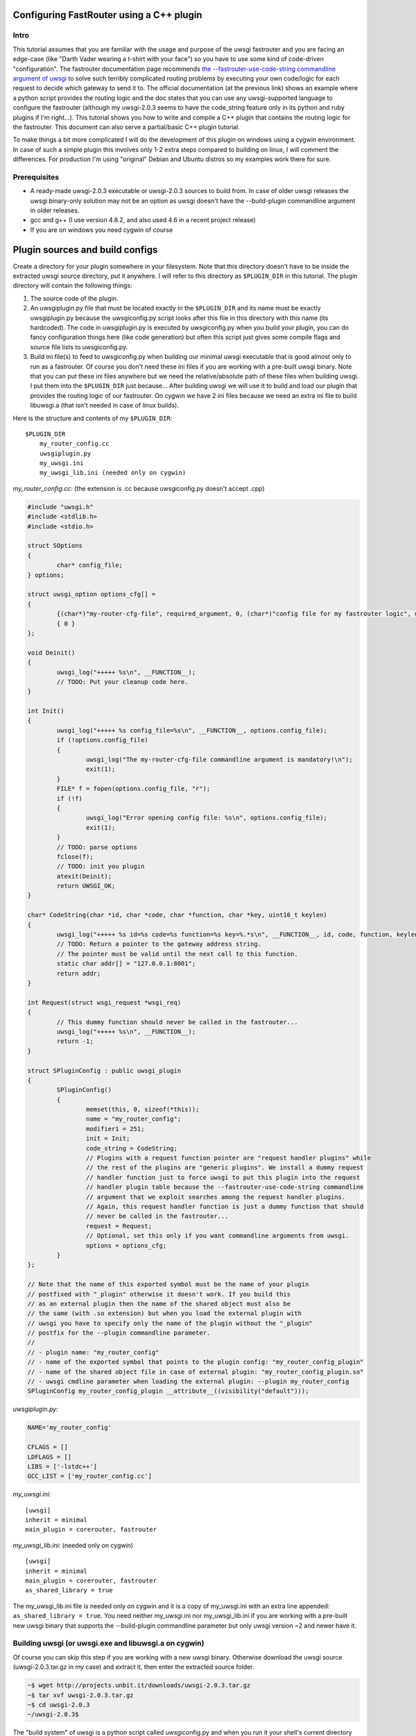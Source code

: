 Configuring FastRouter using a C++ plugin
=========================================

Intro
-----

This tutorial assumes that you are familiar with the usage and purpose of the uwsgi fastrouter and you are facing an edge-case (like "Darth Vader wearing a t-shirt with your face") so you have to use some kind of code-driven "configuration". The fastrouter documentation page recommends `the --fastrouter-use-code-string commandline argument of uwsgi`_ to solve such terribly complicated routing problems by executing your own code/logic for each request to decide which gateway to send it to. The official documentation (at the previous link) shows an example where a python script provides the routing logic and the doc states that you can use any uwsgi-supported language to configure the fastrouter (although my uwsgi-2.0.3 seems to have the code_string feature only in its python and ruby plugins if I'm right...). This tutorial shows you how to write and compile a C++ plugin that contains the routing logic for the fastrouter. This document can also serve a partial/basic C++ plugin tutorial.

.. _the --fastrouter-use-code-string commandline argument of uwsgi: http://uwsgi-docs.readthedocs.org/en/latest/Fastrouter.html#way-5-fastrouter-use-code-string

To make things a bit more complicated I will do the development of this plugin on windows using a cygwin environment. In case of such a simple plugin this involves only 1-2 extra steps compared to building on linux, I will comment the differences. For production I'm using "original" Debian and Ubuntu distros so my examples work there for sure.

Prerequisites
-------------

- A ready-made uwsgi-2.0.3 executable or uwsgi-2.0.3 sources to build from. In case of older uwsgi releases the uwsgi binary-only solution may not be an option as uwsgi doesn't have the --build-plugin commandline argument in older releases.
- gcc and g++ (I use version 4.8.2, and also used 4.6 in a recent project release)
- If you are on windows you need cygwin of course

Plugin sources and build configs
================================

Create a directory for your plugin somewhere in your filesystem. Note that this directory doesn't have to be inside the extracted uwsgi source directory, put it anywhere. I will refer to this directory as ``$PLUGIN_DIR`` in this tutorial. The plugin directory will contain the following things:

#) The source code of the plugin.
#) An uwsgiplugin.py file that must be located exactly in the ``$PLUGIN_DIR`` and its name must be exactly uwsgiplugin.py because the uwsgiconfig.py script looks after this file in this directory with this name (its hardcoded). The code in uwsgiplugin.py is executed by uwsgiconfig.py when you build your plugin, you can do fancy configuration things here (like code generation) but often this script just gives some compile flags and source file lists to uwsgiconfig.py.
#) Build ini file(s) to feed to uwsgiconfig.py when building our minimal uwsgi executable that is good almost only to run as a fastrouter. Of course you don't need these ini files if you are working with a pre-built uwsgi binary. Note that you can put these ini files anywhere but we need the relative/absolute path of these files when building uwsgi. I put them into the ``$PLUGIN_DIR`` just because... After building uwsgi we will use it to build and load our plugin that provides the routing logic of our fastrouter. On cygwin we have 2 ini files because we need an extra ini file to build libuwsgi.a (that isn't needed in case of linux builds).

Here is the structure and contents of my ``$PLUGIN_DIR``:

::

	$PLUGIN_DIR
	    my_router_config.cc
	    uwsgiplugin.py
	    my_uwsgi.ini
	    my_uwsgi_lib.ini (needed only on cygwin)

*my_router_config.cc:* (the extension is .cc because uwsgiconfig.py doesn't accept .cpp)

.. code:: c++

	#include "uwsgi.h"
	#include <stdlib.h>
	#include <stdio.h>

	struct SOptions
	{
		char* config_file;
	} options;

	struct uwsgi_option options_cfg[] =
	{
		{(char*)"my-router-cfg-file", required_argument, 0, (char*)"config file for my fastrouter logic", uwsgi_opt_set_str, &options.config_file, 0},
		{ 0 }
	};

	void Deinit()
	{
		uwsgi_log("+++++ %s\n", __FUNCTION__);
		// TODO: Put your cleanup code here.
	}

	int Init()
	{
		uwsgi_log("+++++ %s config_file=%s\n", __FUNCTION__, options.config_file);
		if (!options.config_file)
		{
			uwsgi_log("The my-router-cfg-file commandline argument is mandatory!\n");
			exit(1);
		}
		FILE* f = fopen(options.config_file, "r");
		if (!f)
		{
			uwsgi_log("Error opening config file: %s\n", options.config_file);
			exit(1);
		}
		// TODO: parse options
		fclose(f);
		// TODO: init you plugin
		atexit(Deinit);
		return UWSGI_OK;
	}

	char* CodeString(char *id, char *code, char *function, char *key, uint16_t keylen)
	{
		uwsgi_log("+++++ %s id=%s code=%s function=%s key=%.*s\n", __FUNCTION__, id, code, function, keylen, key);
		// TODO: Return a pointer to the gateway address string.
		// The pointer must be valid until the next call to this function.
		static char addr[] = "127.0.0.1:8001";
		return addr;
	}

	int Request(struct wsgi_request *wsgi_req)
	{
		// This dummy function should never be called in the fastrouter...
		uwsgi_log("+++++ %s\n", __FUNCTION__);
		return -1;
	}

	struct SPluginConfig : public uwsgi_plugin
	{
		SPluginConfig()
		{
			memset(this, 0, sizeof(*this));
			name = "my_router_config";
			modifier1 = 251;
			init = Init;
			code_string = CodeString;
			// Plugins with a request function pointer are "request handler plugins" while
			// the rest of the plugins are "generic plugins". We install a dummy request
			// handler function just to force uwsgi to put this plugin into the request
			// handler plugin table because the --fastrouter-use-code-string commandline
			// argument that we exploit searches among the request handler plugins.
			// Again, this request handler function is just a dummy function that should
			// never be called in the fastrouter...
			request = Request;
			// Optional, set this only if you want commandline arguments from uwsgi.
			options = options_cfg;
		}
	};

	// Note that the name of this exported symbol must be the name of your plugin
	// postfixed with "_plugin" otherwise it doesn't work. If you build this
	// as an external plugin then the name of the shared object must also be
	// the same (with .so extension) but when you load the external plugin with
	// uwsgi you have to specify only the name of the plugin without the "_plugin"
	// postfix for the --plugin commandline parameter.
	//
	// - plugin name: "my_router_config"
	// - name of the exported symbol that points to the plugin config: "my_router_config_plugin"
	// - name of the shared object file in case of external plugin: "my_router_config_plugin.so"
	// - uwsgi cmdline parameter when loading the external plugin: --plugin my_router_config
	SPluginConfig my_router_config_plugin __attribute__((visibility("default")));

*uwsgiplugin.py:*

.. code:: python

	NAME='my_router_config'
	
	CFLAGS = []
	LDFLAGS = []
	LIBS = ['-lstdc++']
	GCC_LIST = ['my_router_config.cc']

*my_uwsgi.ini:*

::

	[uwsgi]
	inherit = minimal
	main_plugin = corerouter, fastrouter

*my_uwsgi_lib.ini:* (needed only on cygwin)

::

	[uwsgi]
	inherit = minimal
	main_plugin = corerouter, fastrouter
	as_shared_library = true

The my_uwsgi_lib.ini file is needed only on cygwin and it is a copy of my_uwsgi.ini with an extra line appended: ``as_shared_library = true``. You need neither my_uwsgi.ini nor my_uwsgi_lib.ini if you are working with a pre-built new uwsgi binary that supports the --build-plugin commandline parameter but only uwsgi version ~2 and newer have it.

Building uwsgi (or uwsgi.exe and libuwsgi.a on cygwin)
------------------------------------------------------

Of course you can skip this step if you are working with a new uwsgi binary. Otherwise download the uwsgi source (uwsgi-2.0.3.tar.gz in my case) and extract it, then enter the extracted source folder.

.. code:: bash

	~$ wget http://projects.unbit.it/downloads/uwsgi-2.0.3.tar.gz
	~$ tar xvf uwsgi-2.0.3.tar.gz
	~$ cd uwsgi-2.0.3
	~/uwsgi-2.0.3$

The "build system" of uwsgi is a python script called uwsgiconfig.py and when you run it your shell's current directory must be the extracted uwsgi source dir (where the uwsgiconfig.py is located). From now all commands will be executed in this source directory.

It is possible to build uwsgi with different configurations and its plugins can be built as either embedded plugins or external shared objects. Building external plugins for newer uwsgi releases can be done anytime and you need only an uwsgi binary and the compilers, there is no need for the uwsgi sources. (On cygwin you also need a libuwsgi.a lib file that can be built with a trick). On cygwin we first build libuwsgi.a but on linux you simply skip this step. Then we have to build the uwsgi binary (uwsgi on linux, uwsgi.exe on cygwin).

The uwsgiconfig.py script builds uwsgi on multiple threads. For some reason on my cygwin this multithreaded building fails (terminates without any error messages) and I worked this around by setting the CPUCOUNT env var to 1. You may, or may not need this workaround on cygwin... On linux multithreading build works fine. Now let's build the cygwin specific libuwsgi.a library:

.. code:: bash

	~/uwsgi-2.0.3$ export CPUCOUNT=1
	~/uwsgi-2.0.3$ python uwsgiconfig.py --build $PLUGIN_DIR/my_uwsgi_lib.ini
	~/uwsgi-2.0.3$ mv uwsgi.exe libuwsgi.a

Note that these steps are needed only on cygwin. Now let's build uwsgi:

.. code:: bash

	~/uwsgi-2.0.3$ python uwsgiconfig.py --build $PLUGIN_DIR/my_uwsgi.ini

The above command produces uwsgi on linux and uwsgi.exe on cygwin. We have used custom ini files to build a minimal uwsgi that serves only as a fastrouter that loads our fastrouter logic plugin. The use of this ini file results in an uwsgi that doesn't have dependencies on libs like ssl, pcre and it includes only the bare minimum set of uwsgi plugins needed for the fastrouter. From now you don't need the uwsgi sources (you can even delete them if you want). The only things we have to keep is the uwsgi binary (and libuwsgi.a on cygwin) because building an external uwsgi plugin can be done by running uwsgi with the --build-plugin parameter and the uwsgi binary has an embedded copies of the uwsgiconfig.py and uwsgi.h files needed for a plugin build.

Building our plugin:
--------------------

.. code:: bash

	~/uwsgi-2.0.3$ ./uwsgi --build-plugin $PLUGIN_DIR

Now if you are lucky you have both the uwsgi binary and the my_router_config_plugin.so plugin in the current directory. Building the plugin by executing the uwsgi binary is very useful because this way it automatically uses the same uwsgiconfig.py and uwsgi.h files and the same CFLAGS that were used to build the uwsgi binary itself. Unfortunately older uwsgi releases don't have the --build-plugin commandline parameter and in that case you have to build the plugin with the uwsgiconfig.py script:

.. code:: bash

	~/uwsgi-2.0.3$ python uwsgiconfig.py --plugin $PLUGIN_DIR

If you have a newer uwsgi that supports the --build-plugin option then I recommend using that to build your plugin.

Using the newly built uwsgi and the plugin as a fastrouter
----------------------------------------------------------

I assume that you more or less know about the usage/purpose of uwsgi fastrouter so I only show you how to start and parametrize uwsgi with our newly built plugin:

.. code:: bash

	~/uwsgi-2.0.3$ ./uwsgi --master --fastrouter 127.0.0.1:9000 --fastrouter-use-code-string 251:: --plugin my_router_config --my-router-cfg-file my_router_config_plugin.so

The above command starts the fastrouter that listens on loopback 9000 for incoming requests and the --fastrouter-use-code-string commandline parameter instructs the fastrouter to ask plugin modifer=251 (our plugin) for the target gateway for each incoming request. I think the --plugin and --my-router-cfg-file commandline arguments speak for themselves...

The extra argument of the --fastrouter-use-code-string is "251::". This is basically 3 strings separated by two ':' characters but our plugin doesn't need (ignores) the second and third string so I provided there empty strings. If you take a look at the Darth Vader example solved using the python plugin then you will see an example where these two strings are actually utilized by the python plugin: `the --fastrouter-use-code-string commandline argument of uwsgi`_

Note that I've chosen 251 as the modifier of my plugin because based on my research modifier 1 has a lot to do with `The uwsgi Protocol`_ and moreover if you take a look at the plugins/example or plugins/cplusplus example plugins in the uwsgi source dir then you will see that those are using modifier1=250 and 251 seems to be a free id. Note that I've also tried 0 as the modifier1 that is the default modifier1 used by uwsgi and its very first plugin: the python plugin. This seems to work and it seems that this registers our plugin with modifier1=0 by "overriding the python plugin" but I wanted to be polite so I've chosen modifier=251.

.. _The uwsgi Protocol: http://uwsgi-docs.readthedocs.org/en/latest/Protocol.html

Programming the routing logic in our plugin
===========================================

We started the fastrouter with the "--fastrouter 127.0.0.1:9000 --fastrouter-use-code-string 251::" commandline arguments so it will be listening on loopback port 9000 for incoming requests and it will ask plugin modifier1=251 (our plugin) for the route for each request. I will use nginx to bomb requests on port 9000 of the fastrouter. Here is the location block from my nginx config:

::

	location /test {
		include		uwsgi_params;
		uwsgi_pass	127.0.0.1:9000;
		uwsgi_param UWSGI_FASTROUTER_KEY $request_uri;
	}

So nginx will route all requests coming to url path /test to the fastrouter by setting UWSGI_FASTROUTER_KEY (basically a "cgi variable") to a user defined string. UWSGI_FASTROUTER_KEY can be anything, you have put something into it that you can use in your plugin to decide where (which gateway) to send the request. In this case I've decided to send the $request_uri to my plugin but you can really put there anything you want. If you don't specify the UWSGI_FASTROUTER_KEY in the nginx config then the fastrouter will use something else instead of it as the fastrouter key (but I think specifiying the UWSGI_FASTROUTER_KEY is highly recommended), more on that in the `Notes section of the fastrouter docs`_.

.. _Notes section of the fastrouter docs: http://uwsgi-docs.readthedocs.org/en/latest/Fastrouter.html#notes

With the above fastrouter + nginx config when the fastrouter receives a request from nginx it calls the ``CodeString()`` function of our plugin to ask for the gateway address to use for that request.

.. code:: c++

	char* CodeString(char *id, char *code, char *function, char *key, uint16_t keylen);

When the fastrouter calls your ``CodeString()`` function the values of the function parameters are the following:

- id: "uwsgi_fastrouter"
- code, function: We used the --fastrouter-use-code-string commandline parameter to pass 3 strings to uwsgi: "251", "", and "" with the "251::" argument. The code and function parameters are set to the second and third (empty) strings. You can of course specify something else instead of "251::" to pass something else as the code and function parameters.
- key, keylen: Here you receive the value of the UWSGI_FASTROUTER_KEY you specify in nginx. This is basically the useful stuff on which you can base your routing decisions.

The function must return with a pointer to a string that contains the gateway address, for example: "127.0.0.1:8001". On that gateway there must be another uwsgi instance listening on an uwsgi protocolled socket. The pointed string must be valid until the next call to the ``CodeString`` function. This is usually critical only if you are using extra threads in your plugin because otherwise the fastrouter itself is single threaded async stuff.

Victory!!!
==========

We have reached the end of the tutorial. Now you know how to handle in C/C++ a complex routing problem where Darth Vader wears a t-shirt with your face and you have also learnt how to build a C++ plugin using the uwsgi build system.
